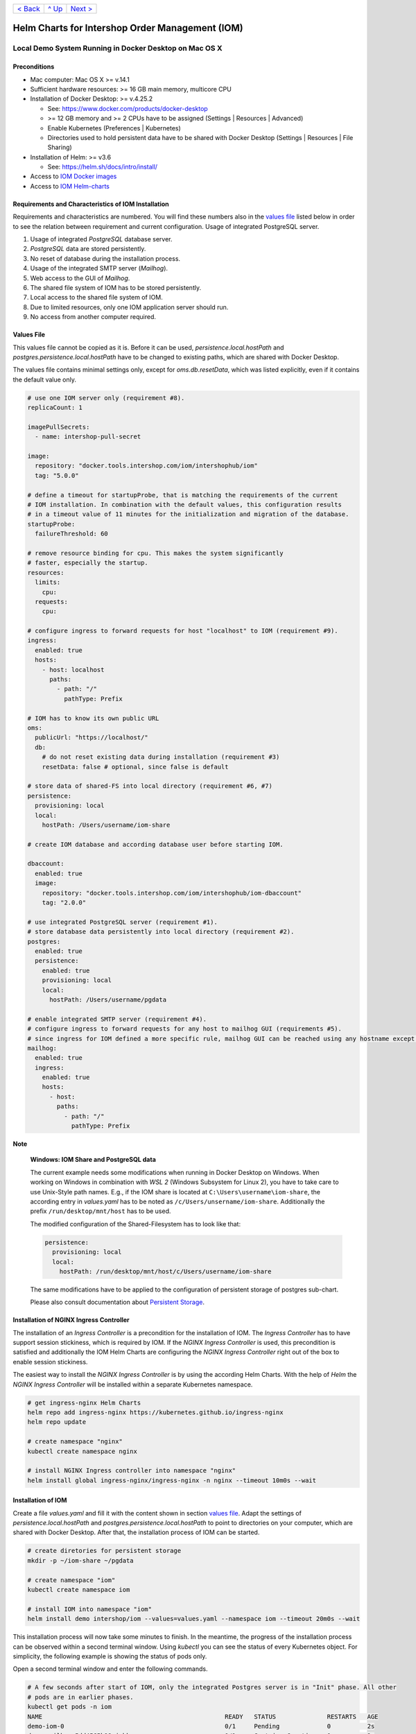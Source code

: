 +------------------------+-----------------+-------------------------+
|`< Back                 |`^ Up            |`Next >                  |
|<ToolsAndConcepts.rst>`_|<../README.rst>`_|<ExampleProd.rst>`_      |
+------------------------+-----------------+-------------------------+

================================================
Helm Charts for Intershop Order Management (IOM)
================================================

-------------------------------------------------------
Local Demo System Running in Docker Desktop on Mac OS X
-------------------------------------------------------

Preconditions
=============

- Mac computer: Mac OS X >= v.14.1
- Sufficient hardware resources: >= 16 GB main memory, multicore CPU
- Installation of Docker Desktop: >= v.4.25.2

  - See: https://www.docker.com/products/docker-desktop 
  - >= 12 GB memory and >= 2 CPUs have to be assigned (Settings | Resources | Advanced)
  - Enable Kubernetes (Preferences | Kubernetes)
  - Directories used to hold persistent data have to be shared with Docker Desktop (Settings | Resources | File Sharing)
- Installation of Helm: >= v3.6

  - See: https://helm.sh/docs/intro/install/
- Access to `IOM Docker images <ToolsAndConcepts.rst#iom-docker-images>`_
- Access to `IOM Helm-charts <ToolsAndConcepts.rst#iom-helm-charts>`_

Requirements and Characteristics of IOM Installation
====================================================

Requirements and characteristics are numbered. You will find these numbers also in the `values file`_ listed below in order to see the relation between requirement and current configuration.
Usage of integrated PostgreSQL server.

1. Usage of integrated *PostgreSQL* database server.
2. *PostgreSQL* data are stored persistently.
3. No reset of database during the installation process.
4. Usage of the integrated SMTP server (*Mailhog*).
5. Web access to the GUI of *Mailhog*.
6. The shared file system of IOM has to be stored persistently.
7. Local access to the shared file system of IOM.
8. Due to limited resources, only one IOM application server should run.
9. No access from another computer required.

Values File
===========

This values file cannot be copied as it is. Before it can be used, *persistence.local.hostPath* and *postgres.persistence.local.hostPath* have to be changed to existing paths,
which are shared with Docker Desktop.

The values file contains minimal settings only, except for *oms.db.resetData*, which was listed explicitly, even if it contains the default value only.

.. code-block:: yaml

  # use one IOM server only (requirement #8).
  replicaCount: 1

  imagePullSecrets:
    - name: intershop-pull-secret

  image:
    repository: "docker.tools.intershop.com/iom/intershophub/iom"
    tag: "5.0.0"

  # define a timeout for startupProbe, that is matching the requirements of the current
  # IOM installation. In combination with the default values, this configuration results
  # in a timeout value of 11 minutes for the initialization and migration of the database.
  startupProbe:
    failureThreshold: 60
    
  # remove resource binding for cpu. This makes the system significantly
  # faster, especially the startup.
  resources:
    limits:
      cpu:
    requests:
      cpu:
  
  # configure ingress to forward requests for host "localhost" to IOM (requirement #9).
  ingress:
    enabled: true
    hosts:
      - host: localhost
        paths: 
          - path: "/"
            pathType: Prefix

  # IOM has to know its own public URL
  oms:
    publicUrl: "https://localhost/"
    db:
      # do not reset existing data during installation (requirement #3)
      resetData: false # optional, since false is default

  # store data of shared-FS into local directory (requirement #6, #7)
  persistence:
    provisioning: local
    local:
      hostPath: /Users/username/iom-share

  # create IOM database and according database user before starting IOM. 

  dbaccount:
    enabled: true
    image:
      repository: "docker.tools.intershop.com/iom/intershophub/iom-dbaccount"
      tag: "2.0.0"

  # use integrated PostgreSQL server (requirement #1).
  # store database data persistently into local directory (requirement #2).
  postgres:
    enabled: true
    persistence:
      enabled: true
      provisioning: local
      local:
        hostPath: /Users/username/pgdata

  # enable integrated SMTP server (requirement #4).
  # configure ingress to forward requests for any host to mailhog GUI (requirements #5).
  # since ingress for IOM defined a more specific rule, mailhog GUI can be reached using any hostname except localhost.
  mailhog:
    enabled: true
    ingress:
      enabled: true
      hosts:
        - host:
          paths:
            - path: "/"
              pathType: Prefix

.. regualar notes are not rendered correctly in GitHub
              
**Note**
   
  **Windows: IOM Share and PostgreSQL data**
   
  The current example needs some modifications when running in Docker Desktop on Windows. When working on Windows in combination with *WSL 2* (Windows Subsystem for Linux 2), you
  have to take care to use Unix-Style path names. E.g., if the IOM share is located at ``C:\Users\username\iom-share``, the according entry in *values.yaml* has to
  be noted as ``/c/Users/unsername/iom-share``. Additionally the prefix ``/run/desktop/mnt/host`` has to be used.

  The modified configuration of the Shared-Filesystem has to look like that:

  .. code-block:: yaml
                  
    persistence:
      provisioning: local
      local:
        hostPath: /run/desktop/mnt/host/c/Users/username/iom-share

  The same modifications have to be applied to the configuration of persistent storage of postgres sub-chart.

  Please also consult documentation about `Persistent Storage <PersistentStorage.rst>`_.

Installation of NGINX Ingress Controller
========================================

The installation of an *Ingress Controller* is a precondition for the installation of IOM. The *Ingress Controller* has to have support session stickiness, which is required by IOM. If the *NGINX Ingress Controller* is used, this precondition is satisfied and additionally the IOM Helm Charts are configuring the *NGINX Ingress Controller* right out of the box to enable session stickiness.

The easiest way to install the *NGINX Ingress Controller* is by using the according Helm Charts. With the help of *Helm* the *NGINX Ingress Controller* will be installed within a separate Kubernetes namespace.

.. code-block:: shell

  # get ingress-nginx Helm Charts
  helm repo add ingress-nginx https://kubernetes.github.io/ingress-nginx
  helm repo update
		
  # create namespace "nginx"
  kubectl create namespace nginx

  # install NGINX Ingress controller into namespace "nginx"
  helm install global ingress-nginx/ingress-nginx -n nginx --timeout 10m0s --wait
  
Installation of IOM
===================

Create a file *values.yaml* and fill it with the content shown in section `values file`_. Adapt the settings of *persistence.local.hostPath* and *postgres.persistence.local.hostPath* to point to directories on your computer, which are shared with Docker Desktop. After that, the installation process of IOM can be started.

.. code-block:: shell

  # create diretories for persistent storage
  mkdir -p ~/iom-share ~/pgdata
		
  # create namespace "iom"
  kubectl create namespace iom

  # install IOM into namespace "iom"
  helm install demo intershop/iom --values=values.yaml --namespace iom --timeout 20m0s --wait		

This installation process will now take some minutes to finish. In the meantime, the progress of the installation process can be observed within a second terminal window. Using *kubectl* you can see the status of every Kubernetes object. For simplicity, the following example is showing the status of pods only.

Open a second terminal window and enter the following commands.

.. code-block::

  # A few seconds after start of IOM, only the integrated Postgres server is in "Init" phase. All other
  # pods are in earlier phases.
  kubectl get pods -n iom
  NAME                                                  READY   STATUS              RESTARTS   AGE
  demo-iom-0                                            0/1     Pending             0          2s
  demo-mailhog-5dd4565b98-jphkm                         0/1     ContainerCreating   0          2s
  demo-postgres-7b796887fb-j4hdr                        0/1     Init:0/1            0          2s

  # After some seconds all pods except IOM are "Running" and READY (integrated Postgresql server, integrated 
  # SMTP server). IOM is in Init-phase, which means the init-container is currently executed.
  kubectl get pods -n iom
  NAME                                                  READY   STATUS     RESTARTS   AGE
  demo-iom-0                                            0/1     Init:1/2   0          38s
  demo-mailhog-5dd4565b98-jphkm                         1/1     Running    0          38s
  demo-postgres-7b796887fb-j4hdr                        1/1     Running    0          38s

  # The init-container executed in iom-pod is dbaccount. Log messages can be seen
  # by executing the following command. If everything works well, the last message will announce the
  # successful execution of create_dbaccount.sh script.
  kubectl logs demo-iom-0 -n iom -f -c dbaccount
  ...
  {"logHost":"demo-iom-0","logVersion":"1.0","appName":"iom-dbaccount","appVersion":"2.0.0","logType":"script","timestamp":"2023-11-06T11:33:17+00:00","level":"INFO","processName":"create_dbaccount.sh","message":"success","configName":null}

  # When init-container is finished successfully, the iom-pod is now in "Running" state, too. But it is not "READY"
  # yet. Now the IOM database is set up, applications and project customizations are deployed into the Wildfly application server.
  kubectl get pods -n iom
  NAME                                                  READY   STATUS    RESTARTS   AGE
  demo-iom-0                                            0/1     Running   0          1m50s
  demo-mailhog-5dd4565b98-jphkm                         1/1     Running   0          1m50s
  demo-postgres-7b796887fb-j4hdr                        1/1     Running   0          1m50s

  # When all pods are "Running" and "READY" the installation process of IOM is finished.
  kubectl get pods -n iom
  NAME                                                  READY   STATUS    RESTARTS   AGE
  demo-iom-0                                            1/1     Running   0          3m20s
  demo-mailhog-5dd4565b98-jphkm                         1/1     Running   0          3m20s
  demo-postgres-7b796887fb-j4hdr                        1/1     Running   0          3m20s

When all pods are *Running* and *Ready*, the installation process is finished. You should check the first terminal window, where the installation process was running.

Now the web GUI of the new IOM installation can be accessed. In fact, there are two Web GUIs, one for IOM and one for Mailhog. According to the configuration, all requests dedicated to *localhost* will be forwarded to the IOM application server, any other requests are meant for an integrated SMTP server (*Mailhog*). Open the URL https://localhost/omt in a web browser on your Mac. After accepting the self-signed certificate (the configuration did not include a valid certificate), you will see the login page of IOM. Login as *admin/!InterShop00!* to proceed.

Any other request that is not dedicated to localhost will be forwarded to *Mailhog*. To access the web-GUI of *Mailhog*, open the URL https://127.0.0.1/ in your web browser. Once again you have to accept the self-signed certificate and after that, you will see the *Mailhog* GUI.

Upgrade IOM
===========

From a Helm perspective, the rollout of any change in values or charts is an upgrade process. The process is identical, no matter if only a simple value is changed or new Docker images of a new IOM release are rolled out. The example shown here will demonstrate how to change the log-level of the *Quartz* subsystem, running in the WildFly application server.

Before the start, keep the `restrictions on upgrade <ToolsAndConcepts.rst#restrictions-on-upgrade>`_ in mind. A change of a log-level is an uncritical change that can be applied without downtime. But we have decided to use a single IOM application server only (see Requirement #8). When using a single IOM application server only, an upgrade process with downtime is inevitable. Hence, we do not have to think about the setting of parameter *downtime*.

1. Modify ``values.yaml`` by adding the following lines to the file:

   .. code-block:: yaml

     log:
       level:
         quartz: INFO		  
		   
   These changes are now rolled out by running Helm's upgrade process to the existing IOM installation.

2. Start the upgrade process within a terminal window.

   .. code-block:: shell

     helm upgrade demo intershop/iom --values=values.yaml --namespace iom --timeout 20m0s --wait

   The upgrade process will take some minutes before it is finished.

3. Enter the following commands in a second terminal window to watch the progress.
   As already used in the installation process before, this example is restricted to the status of pods only.

   .. code-block::

     # Only the Kubernetes object of IOM has changed. Therefore Helm only upgrades IOM, the integrated SMTP server
     # and the integrated postgresql server are running unchanged. A few seconds after starting the
     # upgrade process, the only existing iom-pod is stopped.
     kubectl get pods -n iom
     NAME                                                  READY   STATUS        RESTARTS   AGE
     demo-iom-0                                            1/1     Terminating   0          40m
     demo-mailhog-5dd4565b98-jphkm                         1/1     Running       0          40m
     demo-postgres-7b796887fb-j4hdr                        1/1     Running       0          40m

     # After the iom-pod is terminated, a new iom-pod is started with new configuration.
     kubectl get pods -n iom
     NAME                                                  READY   STATUS     RESTARTS   AGE
     demo-iom-0                                            0/1     Running    0          56s
     demo-mailhog-5dd4565b98-jphkm                         1/1     Running    0          41m
     demo-postgres-7b796887fb-j4hdr                        1/1     Running    0          41m

     # Finally the pod is "Running" and "READY" again, which means, IOM is up again.
     kubectl get pods -n iom
     NAME                                                  READY   STATUS    RESTARTS   AGE
     demo-iom-0                                            1/1     Running   0          2m40s
     demo-mailhog-5dd4565b98-jphkm                         1/1     Running   0          46m
     demo-postgres-7b796887fb-j4hdr                        1/1     Running   0          46m

Uninstall NGINX Ingress Controller and IOM
==========================================

The last process demonstrates how to uninstall IOM and NGINX Ingress controller:

.. code-block::

  helm uninstall demo -n iom
  release "demo" uninstalled

  kubectl delete namespace iom
  namespace "iom" deleted

  helm uninstall global -n nginx
  release "global" uninstalled

  kubectl delete namespace nginx
  namespace "nginx" deleted
  

Since database data and shared file system of IOM were stored in local directories of the current host, they still exist after uninstalling IOM. In fact, this data represents the complete state of IOM. If we would install IOM again, with the same directories for shared file system and database data, the old IOM installation would be reincarnated.

+------------------------+-----------------+-------------------------+
|`< Back                 |`^ Up            |`Next >                  |
|<ToolsAndConcepts.rst>`_|<../README.rst>`_|<ExampleProd.rst>`_      |
+------------------------+-----------------+-------------------------+
